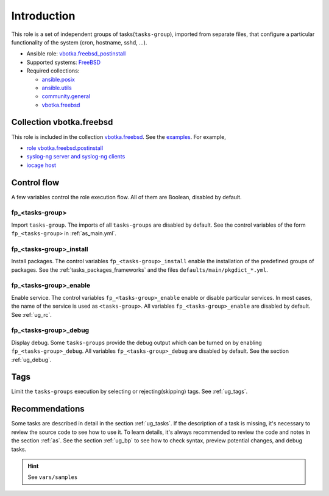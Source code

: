 .. _ug_introduction:

Introduction
============

This role is a set of independent groups of tasks(``tasks-group``), imported from separate files,
that configure a particular functionality of the system (cron, hostname, sshd, ...).

* Ansible role: `vbotka.freebsd_postinstall`_
* Supported systems: `FreeBSD`_
* Required collections:

  * `ansible.posix`_
  * `ansible.utils`_
  * `community.general`_
  * `vbotka.freebsd`_

Collection vbotka.freebsd
-------------------------

This role is included in the collection `vbotka.freebsd`_. See the `examples`_. For example,

* `role vbotka.freebsd.postinstall`_
* `syslog-ng server and syslog-ng clients`_
* `iocage host`_

Control flow
------------

.. index:: single: control flow; Introduction

A few variables control the role execution flow. All of them are Boolean, disabled by default.

fp_<tasks-group>
^^^^^^^^^^^^^^^^

.. index:: single: import tasks-group; Introduction

Import ``tasks-group``. The imports of all ``tasks-groups`` are disabled by default. See the control
variables of the form ``fp_<tasks-group>`` in :ref:`as_main.yml`.

fp_<tasks-group>_install
^^^^^^^^^^^^^^^^^^^^^^^^

.. index:: single: install packages; Introduction

Install packages. The control variables ``fp_<tasks-group>_install`` enable the installation of the
predefined groups of packages. See the :ref:`tasks_packages_frameworks` and the files
``defaults/main/pkgdict_*.yml``.

fp_<tasks-group>_enable
^^^^^^^^^^^^^^^^^^^^^^^

.. index:: single: enable service; Introduction

Enable service. The control variables ``fp_<tasks-group>_enable`` enable or disable particular
services. In most cases, the name of the service is used as ``<tasks-group>``. All variables
``fp_<tasks-group>_enable`` are disabled by default. See :ref:`ug_rc`.

fp_<tasks-group>_debug
^^^^^^^^^^^^^^^^^^^^^^

.. index:: single: debug display variables; Introduction

Display debug. Some ``tasks-groups`` provide the debug output which can be turned on by enabling
``fp_<tasks-group>_debug``. All variables ``fp_<tasks-group>_debug`` are disabled by default. See
the section :ref:`ug_debug`.

Tags
----

.. index:: single: tags; Introduction

Limit the ``tasks-groups`` execution by selecting or rejecting(skipping) tags. See :ref:`ug_tags`.

Recommendations
---------------

.. index:: single: recommendations; Introduction

Some tasks are described in detail in the section :ref:`ug_tasks`. If the description of a task is
missing, it's necessary to review the source code to see how to use it. To learn details, it's
always recommended to review the code and notes in the section :ref:`as`. See the section
:ref:`ug_bp` to see how to check syntax, preview potential changes, and debug tasks.

.. hint:: See ``vars/samples``


.. _`vbotka.freebsd`: https://galaxy.ansible.com/ui/repo/published/vbotka/freebsd/
.. _`examples`: https://ansible-collection-freebsd.readthedocs.io/en/latest/ug_examples.html
.. _Role vbotka.freebsd.postinstall: https://ansible-collection-freebsd.readthedocs.io/en/latest/examples/310/example.html
.. _syslog-ng server and syslog-ng clients: https://ansible-collection-freebsd.readthedocs.io/en/latest/examples/500/example.html
.. _iocage host: https://ansible-collection-freebsd.readthedocs.io/en/latest/examples/501/example.html

.. _`vbotka.freebsd_postinstall`: https://galaxy.ansible.com/vbotka/freebsd_postinstall
.. _`FreeBSD`: https://www.freebsd.org/releases
.. _`ansible.posix`: https://galaxy.ansible.com/ui/repo/published/ansible/posix/
.. _`ansible.utils`: https://galaxy.ansible.com/ui/repo/published/ansible/utils/
.. _`community.general`: https://galaxy.ansible.com/ui/repo/published/community/general/
.. _`vbotka.freebsd`: https://galaxy.ansible.com/ui/repo/published/vbotka/freebsd/
